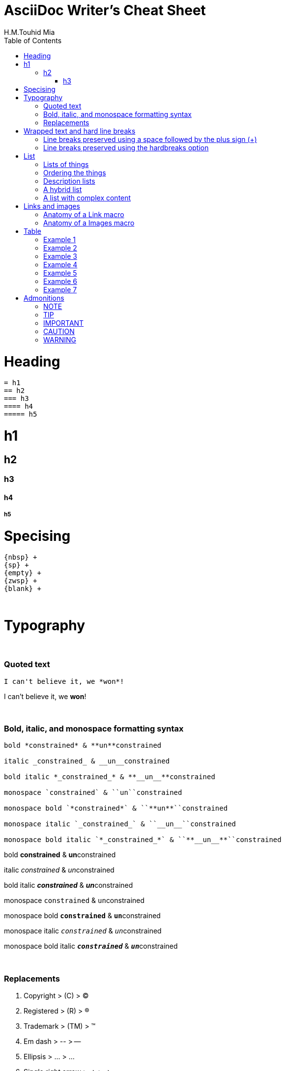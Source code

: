 = AsciiDoc Writer's Cheat Sheet
H.M.Touhid Mia
:toc:

= Heading

```asciidoc
= h1
== h2
=== h3
==== h4
===== h5
```

= h1
== h2
=== h3
==== h4
===== h5

= Specising

```asciidoc
{nbsp} +
{sp} +
{empty} +
{zwsp} +
{blank} +
```

{blank} +

= Typography

{blank} +

=== Quoted text

```asciidoc
I can't believe it, we *won*!
```
I can't believe it, we *won*!

{blank} +

=== Bold, italic, and monospace formatting syntax

```asciidoc
bold *constrained* & **un**constrained

italic _constrained_ & __un__constrained

bold italic *_constrained_* & **__un__**constrained

monospace `constrained` & ``un``constrained

monospace bold `*constrained*` & ``**un**``constrained

monospace italic `_constrained_` & ``__un__``constrained

monospace bold italic `*_constrained_*` & ``**__un__**``constrained
```

bold *constrained* & **un**constrained

italic _constrained_ & __un__constrained

bold italic *_constrained_* & **__un__**constrained

monospace `constrained` & ``un``constrained

monospace bold `*constrained*` & ``**un**``constrained

monospace italic `_constrained_` & ``__un__``constrained

monospace bold italic `*_constrained_*` & ``**__un__**``constrained



{blank} +

=== Replacements

. Copyright > +++  (C) +++ > (C)
. Registered > +++  (R) +++ > (R)
. Trademark > +++  (TM) +++ > (TM)
. Em dash > +++  -- +++ > --
. Ellipsis > +++  ... +++ > ...
. Single right arrow > +++  -> +++ > ->
. Double right arrow > +++  => +++ > =>
. Single left arrow > +++  <- +++ > <-
. Double left arrow > +++  <= +++ > <=





{empty} +

= Wrapped text and hard line breaks


=== Line breaks preserved using a space followed by the plus sign (+)

```asciidoc
Rubies are red, +
Topazes are blue.
```
Rubies are red, +
Topazes are blue.





=== Line breaks preserved using the hardbreaks option

```asciidoc
[%hardbreaks]
Ruby is red.
Java is black.
```

[%hardbreaks]
Ruby is red.
Java is black.

{empty} +

= List

. Unordered
. Ordered
. Description


=== Lists of things

.1st Way
```asciidoc
* Edgar Allen Poe
* Sheri S. Tepper
* Bill Bryson
```

* Edgar Allen Poe
* Sheri S. Tepper
* Bill Bryson

{blank} +

.2nd Way
```asciidoc
- Edgar Allen Poe
- Sheri S. Tepper
- Bill Bryson
```

- Edgar Allen Poe
- Sheri S. Tepper
- Bill Bryson

{blank} +

.3rd Way Nested
```asciidoc
* level 1
** level 2
*** level 3
**** level 4
***** level 5
* level 1
```
* level 1
** level 2
*** level 3
**** level 4
***** level 5
* level 1


=== Ordering the things

.Basic Way
```asciidoc
. Protons
. Electrons
. Neutrons
```
. Protons
. Electrons
. Neutrons

{blank} +

.The step will Started from 4
```asciidoc
[start=4]
. Step four
. Step five
. Step six
```
[start=4]
. Step four
. Step five
. Step six

{blank} +

.Step can be reversed order


```asciidoc
[%reversed]
. Protons
. Electrons
. Neutrons
```

[%reversed]
. Protons
. Electrons
. Neutrons

{blank} +

.A nested ordered list

```asciidoc
. Step 1
. Step 2
.. Step 2a
.. Step 2b
. Step 3
```

. Step 1
. Step 2
.. Step 2a
.. Step 2b
. Step 3

{empty} +

=== Description lists

.1st Way
```asciidoc
CPU:: The brain of the computer.
Hard drive:: Permanent storage for operating system and/or user files.
RAM:: Temporarily stores information the CPU uses during operation.
Keyboard:: Used to enter text or control items on the screen.
Mouse:: Used to point to and select items on your computer screen.
Monitor:: Displays information in visual form using text and graphics.
```

CPU:: The brain of the computer.
Hard drive:: Permanent storage for operating system and/or user files.
RAM:: Temporarily stores information the CPU uses during operation.
Keyboard:: Used to enter text or control items on the screen.
Mouse:: Used to point to and select items on your computer screen.
Monitor:: Displays information in visual form using text and graphics.

{blank} +

.Horizontal Way
```asciidoc
[horizontal]
CPU:: The brain of the computer.
Hard drive:: Permanent storage for operating system and/or user files.
RAM:: Temporarily stores information the CPU uses during operation.
```
[horizontal]
CPU:: The brain of the computer.
Hard drive:: Permanent storage for operating system and/or user files.
RAM:: Temporarily stores information the CPU uses during operation.

{blank} +

.Another Way
```asciidoc
Dairy::
* Milk
* Eggs
Bakery::
* Bread
Produce::
* Bananas
```

Dairy::
* Milk
* Eggs
Bakery::
* Bread
Produce::
* Bananas

{blank} +

=== A hybrid list

```asciidoc
Operating Systems::
  Linux:::
    . Fedora
      * Desktop
    . Ubuntu
      * Desktop
      * Server
  BSD:::
    . FreeBSD
    . NetBSD

Cloud Providers::
  PaaS:::
    . OpenShift
    . CloudBees
  IaaS:::
    . Amazon EC2
    . Rackspace
```

Operating Systems::
  Linux:::
    . Fedora
      * Desktop
    . Ubuntu
      * Desktop
      * Server
  BSD:::
    . FreeBSD
    . NetBSD

Cloud Providers::
  PaaS:::
    . OpenShift
    . CloudBees
  IaaS:::
    . Amazon EC2
    . Rackspace

{empty} +

=== A list with complex content

```
* The header in AsciiDoc must start with a document title.
+
----
= Document Title
----
+
Keep in mind that the header is optional.

* Optional Author and Revision information immediately follows the header title.
+
----
= Document Title
Doc Writer <doc.writer@asciidoc.org>
v1.0, 2013-01-01
----
```

* The header in AsciiDoc must start with a document title.
+
----
= Document Title
----
+
Keep in mind that the header is optional.

* Optional Author and Revision information immediately follows the header title.
+
----
= Document Title
Doc Writer <doc.writer@asciidoc.org>
v1.0, 2013-01-01
----


{blank} +

= Links and images


=== Anatomy of a Link macro

```asciidoc
link:url[optional link text, optional target attribute, optional role attribute]

link:http://www.hmtmcse.com[HMTMCSE]

link:http://www.hmtmcse.com[HMTMCSE in New Window, window=_blank]

```

. link:http://www.hmtmcse.com[HMTMCSE]
. link:http://www.hmtmcse.com[HMTMCSE in New Window, window=_blank]


{blank} +

=== Anatomy of a Images macro

```asciidoc
image::url[optional link text, optional target attribute, optional role attribute]

image::https://avatars2.githubusercontent.com/u/1875791?s=460&v=4[HMTMCSE, 300, 300]
image::https://avatars2.githubusercontent.com/u/1875791?s=460&v=4[HMTMCSE]
image:https://avatars2.githubusercontent.com/u/1875791?s=460&v=4[HMTMCSE, 100, 100, title="Touhid Mia"]
```

image::https://avatars2.githubusercontent.com/u/1875791?s=460&v=4[HMTMCSE, 300, 300]
image::https://avatars2.githubusercontent.com/u/1875791?s=460&v=4[HMTMCSE]
image:https://avatars2.githubusercontent.com/u/1875791?s=460&v=4[HMTMCSE, 100, 100, title="Touhid Mia"]




{blank} +

= Table


=== Example 1

```asciidoc
[cols=2*]
|===
|Firefox
|Web Browser

|Ruby
|Programming Language

|TorqueBox
|Application Server
|===
```
[cols=2*]
|===
|Firefox
|Web Browser

|Ruby
|Programming Language

|TorqueBox
|Application Server
|===


{blank} +

=== Example 2

```asciidoc
[cols=2*,options=header]
|===
|Name
|Group

|Firefox
|Web Browser

|Ruby
|Programming Language
|===
```

[cols=2*,options=header]
|===
|Name
|Group

|Firefox
|Web Browser

|Ruby
|Programming Language
|===


{blank} +

=== Example 3

```asciidoc
|===
|Name |Group |Description

|Firefox
|Web Browser
|Mozilla Firefox is an open-source web browser.
It's designed for standards compliance,
performance, portability.

|Ruby
|Programming Language
|A programmer's best friend.
|===
```

|===
|Name |Group |Description

|Firefox
|Web Browser
|Mozilla Firefox is an open-source web browser.
It's designed for standards compliance,
performance, portability.

|Ruby
|Programming Language
|A programmer's best friend.
|===


{blank} +

=== Example 4
You can set the relative widths of each column using column specifiers—a comma-separated list of relative values defined in the cols block attribute. The number of entries in the list determines the number of columns.
```asciidoc
[cols="2,3,5"]
|===
|Name |Group |Description

|Firefox
|Web Browser
|Mozilla Firefox is an open-source web browser.
It's designed for standards compliance,
performance and portability.

|Ruby
|Programming Language
|A programmer's best friend.
|===
```
[cols="2,3,5"]
|===
|Name |Group |Description

|Firefox
|Web Browser
|Mozilla Firefox is an open-source web browser.
It's designed for standards compliance,
performance and portability.

|Ruby
|Programming Language
|A programmer's best friend.
|===



{blank} +

=== Example 5
If you want to include blocks or lists inside the contents of a column, you can put an a (for AsciiDoc) at the end of the column’s relative value.
```asciidoc
[cols="2,3,5a"]
|===
|Name |Group |Description

|Firefox
|Web Browser
|Mozilla Firefox is an open-source web browser.
It's designed for:

* standards compliance,
* performance and
* portability.

|Ruby
|Programming Language
|A programmer's best friend.
|===
```

[cols="2,3,5a"]
|===
|Name |Group |Description

|Firefox
|Web Browser
|Mozilla Firefox is an open-source web browser.
It's designed for:

* standards compliance,
* performance and
* portability.

|Ruby
|Programming Language
|A programmer's best friend.
|===

[NOTE]
====
Alternatively, you can apply the AsciiDoc style to an individual cell by prefixing the vertical bar with an a:

```asciidoc
a|Mozilla Firefox is an open-source web browser.
It's designed for:

* standards compliance,
* performance and
* portability.
```
====




{blank} +

=== Example 6

```asciidoc
[%header,format=csv]
|===
Artist,Track,Genre
Baauer,Harlem Shake,Hip Hop
The Lumineers,Ho Hey,Folk Rock
|===
```
[%header,format=csv]
|===
Artist,Track,Genre
Baauer,Harlem Shake,Hip Hop
The Lumineers,Ho Hey,Folk Rock
|===

[NOTE]
====
using an include::[] directive:

```asciidoc
[%header,format=csv]
|===
 include::tracks.csv[]
|===
```
====


{blank} +

=== Example 7

```asciidoc
,===
a,b,c
,===

:===
a:b:c
:===

```

,===
a,b,c
,===

:===
a:b:c
:===




{empty} +

= Admonitions

. NOTE
. TIP
. IMPORTANT
. CAUTION
. WARNING

{blank} +

=== NOTE

```asciidoc
WARNING: Wolpertingers are known to nest in server racks.   
Enter at your own risk.
```
WARNING: Wolpertingers are known to nest in server racks.   
Enter at your own risk.


{blank} +

=== TIP

```asciidoc
TIP: This is Example text for describe something.
```
TIP: This is Example text for describe something.

{blank} +

=== IMPORTANT

```asciidoc
IMPORTANT: This is Example text for describe something.
```
IMPORTANT: This is Example text for describe something.


{blank} +

=== CAUTION

```asciidoc
CAUTION: This is Example text for describe something.
```
CAUTION: This is Example text for describe something.


{blank} +

=== WARNING

```asciidoc
WARNING: This is Example text for describe something.
```
WARNING: This is Example text for describe something.



{blank} +


{blank} +

.References:
. https://asciidoctor.org/docs/asciidoc-writers-guide/
. https://asciidoctor.org/docs/asciidoc-syntax-quick-reference/